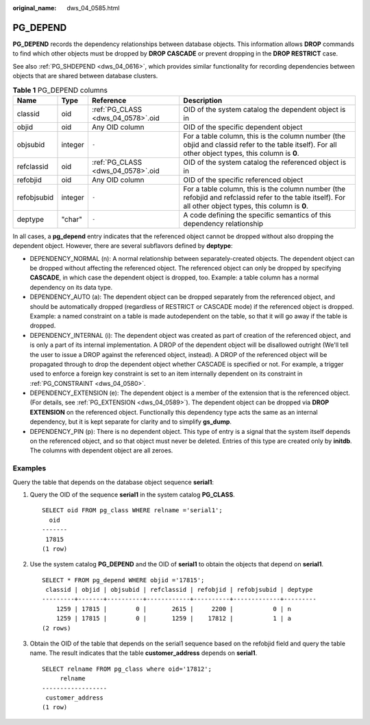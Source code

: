 :original_name: dws_04_0585.html

.. _dws_04_0585:

PG_DEPEND
=========

**PG_DEPEND** records the dependency relationships between database objects. This information allows **DROP** commands to find which other objects must be dropped by **DROP CASCADE** or prevent dropping in the **DROP RESTRICT** case.

See also :ref:`PG_SHDEPEND <dws_04_0616>`, which provides similar functionality for recording dependencies between objects that are shared between database clusters.

.. table:: **Table 1** PG_DEPEND columns

   +-------------+---------+-----------------------------------+----------------------------------------------------------------------------------------------------------------------------------------------------------+
   | Name        | Type    | Reference                         | Description                                                                                                                                              |
   +=============+=========+===================================+==========================================================================================================================================================+
   | classid     | oid     | :ref:`PG_CLASS <dws_04_0578>`.oid | OID of the system catalog the dependent object is in                                                                                                     |
   +-------------+---------+-----------------------------------+----------------------------------------------------------------------------------------------------------------------------------------------------------+
   | objid       | oid     | Any OID column                    | OID of the specific dependent object                                                                                                                     |
   +-------------+---------+-----------------------------------+----------------------------------------------------------------------------------------------------------------------------------------------------------+
   | objsubid    | integer | ``-``                             | For a table column, this is the column number (the objid and classid refer to the table itself). For all other object types, this column is **0**.       |
   +-------------+---------+-----------------------------------+----------------------------------------------------------------------------------------------------------------------------------------------------------+
   | refclassid  | oid     | :ref:`PG_CLASS <dws_04_0578>`.oid | OID of the system catalog the referenced object is in                                                                                                    |
   +-------------+---------+-----------------------------------+----------------------------------------------------------------------------------------------------------------------------------------------------------+
   | refobjid    | oid     | Any OID column                    | OID of the specific referenced object                                                                                                                    |
   +-------------+---------+-----------------------------------+----------------------------------------------------------------------------------------------------------------------------------------------------------+
   | refobjsubid | integer | ``-``                             | For a table column, this is the column number (the refobjid and refclassid refer to the table itself). For all other object types, this column is **0**. |
   +-------------+---------+-----------------------------------+----------------------------------------------------------------------------------------------------------------------------------------------------------+
   | deptype     | "char"  | ``-``                             | A code defining the specific semantics of this dependency relationship                                                                                   |
   +-------------+---------+-----------------------------------+----------------------------------------------------------------------------------------------------------------------------------------------------------+

In all cases, a **pg_depend** entry indicates that the referenced object cannot be dropped without also dropping the dependent object. However, there are several subflavors defined by **deptype**:

-  DEPENDENCY_NORMAL (n): A normal relationship between separately-created objects. The dependent object can be dropped without affecting the referenced object. The referenced object can only be dropped by specifying **CASCADE**, in which case the dependent object is dropped, too. Example: a table column has a normal dependency on its data type.
-  DEPENDENCY_AUTO (a): The dependent object can be dropped separately from the referenced object, and should be automatically dropped (regardless of RESTRICT or CASCADE mode) if the referenced object is dropped. Example: a named constraint on a table is made autodependent on the table, so that it will go away if the table is dropped.
-  DEPENDENCY_INTERNAL (i): The dependent object was created as part of creation of the referenced object, and is only a part of its internal implementation. A DROP of the dependent object will be disallowed outright (We'll tell the user to issue a DROP against the referenced object, instead). A DROP of the referenced object will be propagated through to drop the dependent object whether CASCADE is specified or not. For example, a trigger used to enforce a foreign key constraint is set to an item internally dependent on its constraint in :ref:`PG_CONSTRAINT <dws_04_0580>`.
-  DEPENDENCY_EXTENSION (e): The dependent object is a member of the extension that is the referenced object. (For details, see :ref:`PG_EXTENSION <dws_04_0589>`). The dependent object can be dropped via **DROP EXTENSION** on the referenced object. Functionally this dependency type acts the same as an internal dependency, but it is kept separate for clarity and to simplify **gs_dump**.
-  DEPENDENCY_PIN (p): There is no dependent object. This type of entry is a signal that the system itself depends on the referenced object, and so that object must never be deleted. Entries of this type are created only by **initdb**. The columns with dependent object are all zeroes.

Examples
--------

Query the table that depends on the database object sequence **serial1**:

#. Query the OID of the sequence **serial1** in the system catalog **PG_CLASS**.

   ::

      SELECT oid FROM pg_class WHERE relname ='serial1';
        oid
      -------
       17815
      (1 row)

#. Use the system catalog **PG_DEPEND** and the OID of **serial1** to obtain the objects that depend on **serial1**.

   ::

      SELECT * FROM pg_depend WHERE objid ='17815';
       classid | objid | objsubid | refclassid | refobjid | refobjsubid | deptype
      ---------+-------+----------+------------+----------+-------------+---------
          1259 | 17815 |        0 |       2615 |     2200 |           0 | n
          1259 | 17815 |        0 |       1259 |    17812 |           1 | a
      (2 rows)

#. Obtain the OID of the table that depends on the serial1 sequence based on the refobjid field and query the table name. The result indicates that the table **customer_address** depends on **serial1**.

   ::

      SELECT relname FROM pg_class where oid='17812';
           relname
      ------------------
       customer_address
      (1 row)
